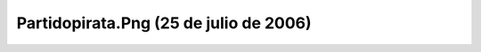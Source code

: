 

Partidopirata.Png (25 de julio de 2006)
=======================================
.. image:: ../../partidopirata.png
    :align: center

